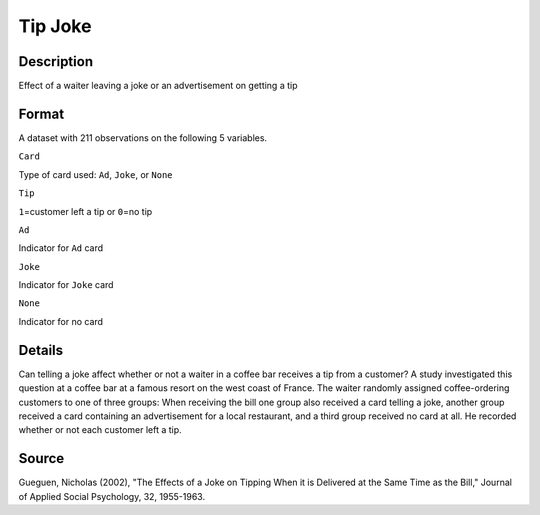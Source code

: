 +--------------------------------------+--------------------------------------+
| TipJoke                              |
| R Documentation                      |
+--------------------------------------+--------------------------------------+

Tip Joke
--------

Description
~~~~~~~~~~~

Effect of a waiter leaving a joke or an advertisement on getting a tip

Format
~~~~~~

A dataset with 211 observations on the following 5 variables.

``Card``

Type of card used: ``Ad``, ``Joke``, or ``None``

``Tip``

``1``\ =customer left a tip or ``0``\ =no tip

``Ad``

Indicator for ``Ad`` card

``Joke``

Indicator for ``Joke`` card

``None``

Indicator for no card

Details
~~~~~~~

Can telling a joke affect whether or not a waiter in a coffee bar
receives a tip from a customer? A study investigated this question at a
coffee bar at a famous resort on the west coast of France. The waiter
randomly assigned coffee-ordering customers to one of three groups: When
receiving the bill one group also received a card telling a joke,
another group received a card containing an advertisement for a local
restaurant, and a third group received no card at all. He recorded
whether or not each customer left a tip.

Source
~~~~~~

Gueguen, Nicholas (2002), "The Effects of a Joke on Tipping When it is
Delivered at the Same Time as the Bill," Journal of Applied Social
Psychology, 32, 1955-1963.
